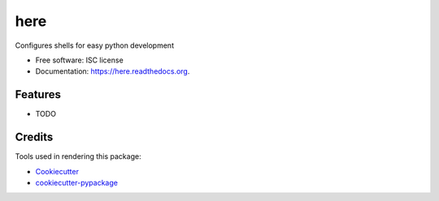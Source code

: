 ===============================
here
===============================

.. image:: https://img.shields.io/pypi/v/here.svg
        :target: https://pypi.python.org/pypi/here

.. image:: https://img.shields.io/travis/luciotorre/here.svg
        :target: https://travis-ci.org/luciotorre/here

.. image:: https://readthedocs.org/projects/here/badge/?version=latest
        :target: https://readthedocs.org/projects/here/?badge=latest
        :alt: Documentation Status


Configures shells for easy python development

* Free software: ISC license
* Documentation: https://here.readthedocs.org.

Features
--------

* TODO

Credits
---------

Tools used in rendering this package:

*  Cookiecutter_
*  `cookiecutter-pypackage`_

.. _Cookiecutter: https://github.com/audreyr/cookiecutter
.. _`cookiecutter-pypackage`: https://github.com/audreyr/cookiecutter-pypackage
